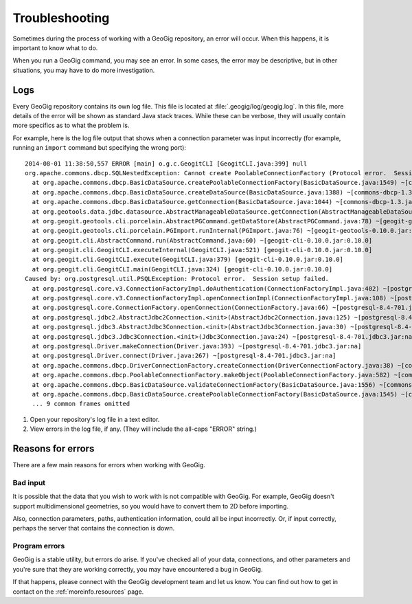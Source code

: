 .. _cmd.troubleshooting:

Troubleshooting
===============

Sometimes during the process of working with a GeoGig repository, an error will occur. When this happens, it is important to know what to do.

When you run a GeoGig command, you may see an error. In some cases, the error may be descriptive, but in other situations, you may have to do more investigation.

Logs
----

Every GeoGig repository contains its own log file. This file is located at :file:`.geogig/log/geogig.log`. In this file, more details of the error will be shown as standard Java stack traces. While these can be verbose, they will usually contain more specifics as to what the problem is.

For example, here is the log file output that shows when a connection parameter was input incorrectly (for example, running an ``import`` command but specifying the wrong port):

::

    2014-08-01 11:38:50,557 ERROR [main] o.g.c.GeogitCLI [GeogitCLI.java:399] null
    org.apache.commons.dbcp.SQLNestedException: Cannot create PoolableConnectionFactory (Protocol error.  Session setup failed.)
      at org.apache.commons.dbcp.BasicDataSource.createPoolableConnectionFactory(BasicDataSource.java:1549) ~[commons-dbcp-1.3.jar:1.3]
      at org.apache.commons.dbcp.BasicDataSource.createDataSource(BasicDataSource.java:1388) ~[commons-dbcp-1.3.jar:1.3]
      at org.apache.commons.dbcp.BasicDataSource.getConnection(BasicDataSource.java:1044) ~[commons-dbcp-1.3.jar:1.3]
      at org.geotools.data.jdbc.datasource.AbstractManageableDataSource.getConnection(AbstractManageableDataSource.java:48) ~[gt-jdbc-10.5.jar:na]
      at org.geogit.geotools.cli.porcelain.AbstractPGCommand.getDataStore(AbstractPGCommand.java:78) ~[geogit-geotools-0.10.0.jar:0.10.0]
      at org.geogit.geotools.cli.porcelain.PGImport.runInternal(PGImport.java:76) ~[geogit-geotools-0.10.0.jar:0.10.0]
      at org.geogit.cli.AbstractCommand.run(AbstractCommand.java:60) ~[geogit-cli-0.10.0.jar:0.10.0]
      at org.geogit.cli.GeogitCLI.executeInternal(GeogitCLI.java:521) [geogit-cli-0.10.0.jar:0.10.0]
      at org.geogit.cli.GeogitCLI.execute(GeogitCLI.java:379) [geogit-cli-0.10.0.jar:0.10.0]
      at org.geogit.cli.GeogitCLI.main(GeogitCLI.java:324) [geogit-cli-0.10.0.jar:0.10.0]
    Caused by: org.postgresql.util.PSQLException: Protocol error.  Session setup failed.
      at org.postgresql.core.v3.ConnectionFactoryImpl.doAuthentication(ConnectionFactoryImpl.java:402) ~[postgresql-8.4-701.jdbc3.jar:na]
      at org.postgresql.core.v3.ConnectionFactoryImpl.openConnectionImpl(ConnectionFactoryImpl.java:108) ~[postgresql-8.4-701.jdbc3.jar:na]
      at org.postgresql.core.ConnectionFactory.openConnection(ConnectionFactory.java:66) ~[postgresql-8.4-701.jdbc3.jar:na]
      at org.postgresql.jdbc2.AbstractJdbc2Connection.<init>(AbstractJdbc2Connection.java:125) ~[postgresql-8.4-701.jdbc3.jar:na]
      at org.postgresql.jdbc3.AbstractJdbc3Connection.<init>(AbstractJdbc3Connection.java:30) ~[postgresql-8.4-701.jdbc3.jar:na]
      at org.postgresql.jdbc3.Jdbc3Connection.<init>(Jdbc3Connection.java:24) ~[postgresql-8.4-701.jdbc3.jar:na]
      at org.postgresql.Driver.makeConnection(Driver.java:393) ~[postgresql-8.4-701.jdbc3.jar:na]
      at org.postgresql.Driver.connect(Driver.java:267) ~[postgresql-8.4-701.jdbc3.jar:na]
      at org.apache.commons.dbcp.DriverConnectionFactory.createConnection(DriverConnectionFactory.java:38) ~[commons-dbcp-1.3.jar:1.3]
      at org.apache.commons.dbcp.PoolableConnectionFactory.makeObject(PoolableConnectionFactory.java:582) ~[commons-dbcp-1.3.jar:1.3]
      at org.apache.commons.dbcp.BasicDataSource.validateConnectionFactory(BasicDataSource.java:1556) ~[commons-dbcp-1.3.jar:1.3]
      at org.apache.commons.dbcp.BasicDataSource.createPoolableConnectionFactory(BasicDataSource.java:1545) ~[commons-dbcp-1.3.jar:1.3]
      ... 9 common frames omitted

#. Open your repository's log file in a text editor.

#. View errors in the log file, if any. (They will include the all-caps "ERROR" string.)

Reasons for errors
------------------

There are a few main reasons for errors when working with GeoGig.

Bad input
~~~~~~~~~

It is possible that the data that you wish to work with is not compatible with GeoGig. For example, GeoGig doesn't support multidimensional geometries, so you would have to convert them to 2D before importing.

Also, connection parameters, paths, authentication information, could all be input incorrectly. Or, if input correctly, perhaps the server that contains the connection is down.

Program errors
~~~~~~~~~~~~~~

GeoGig is a stable utility, but errors do arise. If you've checked all of your data, connections, and other parameters and you're sure that they are working correctly, you may have encountered a bug in GeoGig.

If that happens, please connect with the GeoGig development team and let us know. You can find out how to get in contact on the :ref:`moreinfo.resources` page.

